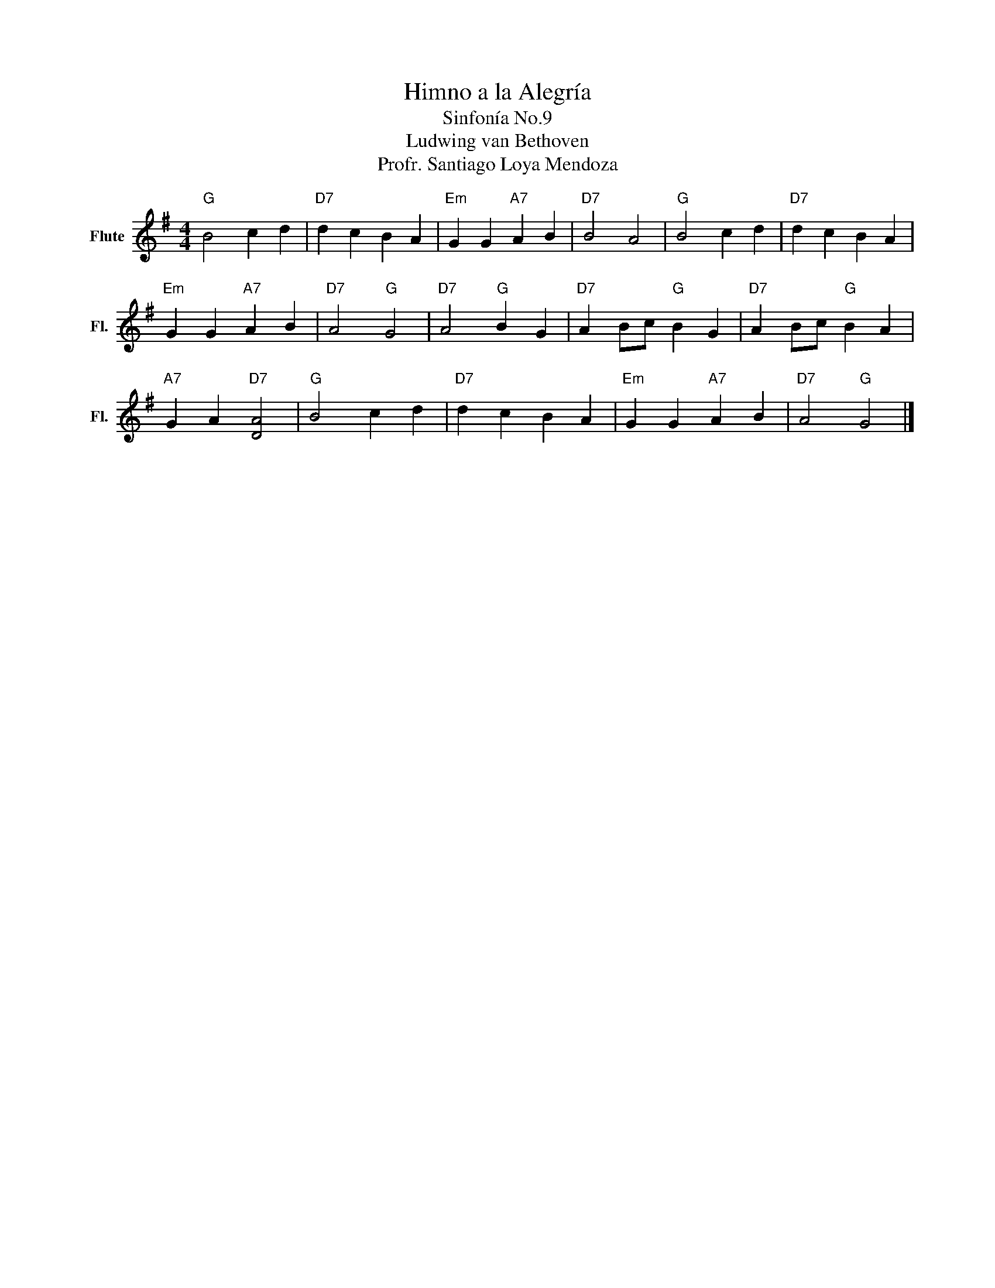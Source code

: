 X:1
T:Himno a la Alegría
T:Sinfonía No.9
T:Ludwing van Bethoven
T:Profr. Santiago Loya Mendoza
Z:Profr. Santiago Loya Mendoza
L:1/8
M:4/4
K:G
V:1 treble nm="Flute" snm="Fl."
V:1
"G" B4 c2 d2 |"D7" d2 c2 B2 A2 |"Em" G2 G2"A7" A2 B2 |"D7" B4 A4 |"G" B4 c2 d2 |"D7" d2 c2 B2 A2 | %6
"Em" G2 G2"A7" A2 B2 |"D7" A4"G" G4 |"D7" A4"G" B2 G2 |"D7" A2 Bc"G" B2 G2 |"D7" A2 Bc"G" B2 A2 | %11
"A7" G2 A2"D7" [DA]4 |"G" B4 c2 d2 |"D7" d2 c2 B2 A2 |"Em" G2 G2"A7" A2 B2 |"D7" A4"G" G4 |] %16


